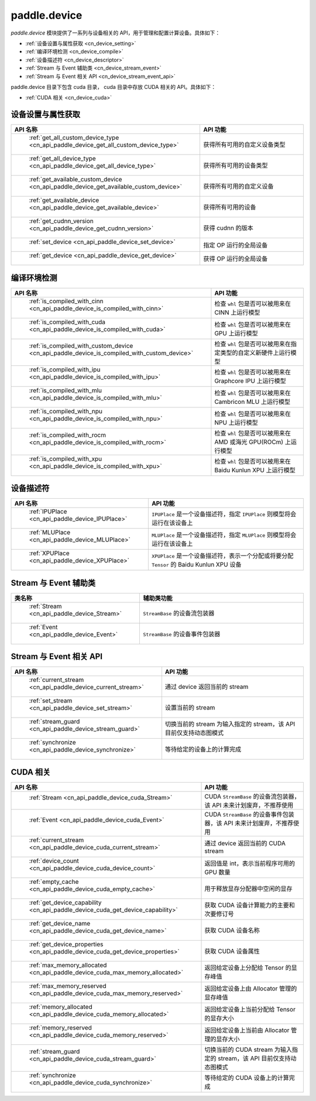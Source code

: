 .. _cn_overview_device:

paddle.device
---------------------

`paddle.device` 模块提供了一系列与设备相关的 API，用于管理和配置计算设备。具体如下：

-  :ref:`设备设置与属性获取 <cn_device_setting>`
-  :ref:`编译环境检测 <cn_device_compile>`
-  :ref:`设备描述符 <cn_device_descriptor>`
-  :ref:`Stream 与 Event 辅助类 <cn_device_stream_event>`
-  :ref:`Stream 与 Event 相关 API <cn_device_stream_event_api>`

paddle.device 目录下包含 cuda 目录， cuda 目录中存放 CUDA 相关的 API。具体如下：

-  :ref:`CUDA 相关 <cn_device_cuda>`

.. _cn_device_setting:

设备设置与属性获取
::::::::::::::::::::

.. csv-table::
    :header: "API 名称", "API 功能"
    :widths: 10, 30

    " :ref:`get_all_custom_device_type <cn_api_paddle_device_get_all_custom_device_type>` ", "获得所有可用的自定义设备类型"
    " :ref:`get_all_device_type <cn_api_paddle_device_get_all_device_type>` ", "获得所有可用的设备类型"
    " :ref:`get_available_custom_device <cn_api_paddle_device_get_available_custom_device>` ", "获得所有可用的自定义设备"
    " :ref:`get_available_device <cn_api_paddle_device_get_available_device>` ", "获得所有可用的设备"
    " :ref:`get_cudnn_version <cn_api_paddle_device_get_cudnn_version>` ", "获得 cudnn 的版本"
    " :ref:`set_device <cn_api_paddle_device_set_device>` ", "指定 OP 运行的全局设备"
    " :ref:`get_device <cn_api_paddle_device_get_device>` ", "获得 OP 运行的全局设备"

.. _cn_device_compile:

编译环境检测
::::::::::::::::::::

.. csv-table::
    :header: "API 名称", "API 功能"
    :widths: 10, 30

    " :ref:`is_compiled_with_cinn <cn_api_paddle_device_is_compiled_with_cinn>` ", "检查 ``whl`` 包是否可以被用来在 CINN 上运行模型"
    " :ref:`is_compiled_with_cuda <cn_api_paddle_device_is_compiled_with_cuda>` ", "检查 ``whl`` 包是否可以被用来在 GPU 上运行模型"
    " :ref:`is_compiled_with_custom_device <cn_api_paddle_device_is_compiled_with_custom_device>` ", "检查 ``whl`` 包是否可以被用来在指定类型的自定义新硬件上运行模型"
    " :ref:`is_compiled_with_ipu <cn_api_paddle_device_is_compiled_with_ipu>` ", "检查 ``whl`` 包是否可以被用来在 Graphcore IPU 上运行模型"
    " :ref:`is_compiled_with_mlu <cn_api_paddle_device_is_compiled_with_mlu>` ", "检查 ``whl`` 包是否可以被用来在 Cambricon MLU 上运行模型"
    " :ref:`is_compiled_with_npu <cn_api_paddle_device_is_compiled_with_npu>` ", "检查 ``whl`` 包是否可以被用来在 NPU 上运行模型"
    " :ref:`is_compiled_with_rocm <cn_api_paddle_device_is_compiled_with_rocm>` ", "检查 ``whl`` 包是否可以被用来在 AMD 或海光 GPU(ROCm) 上运行模型"
    " :ref:`is_compiled_with_xpu <cn_api_paddle_device_is_compiled_with_xpu>` ", "检查 ``whl`` 包是否可以被用来在 Baidu Kunlun XPU 上运行模型"

.. _cn_device_descriptor:

设备描述符
::::::::::::::::::::

.. csv-table::
    :header: "API 名称", "API 功能"
    :widths: 10, 30

    " :ref:`IPUPlace <cn_api_paddle_device_IPUPlace>` ", "``IPUPlace`` 是一个设备描述符，指定 ``IPUPlace`` 则模型将会运行在该设备上"
    " :ref:`MLUPlace <cn_api_paddle_device_MLUPlace>` ", "``MLUPlace`` 是一个设备描述符，指定 ``MLUPlace`` 则模型将会运行在该设备上"
    " :ref:`XPUPlace <cn_api_paddle_device_XPUPlace>` ", "``XPUPlace`` 是一个设备描述符，表示一个分配或将要分配 ``Tensor`` 的 Baidu Kunlun XPU 设备"

.. _cn_device_stream_event:

Stream 与 Event 辅助类
::::::::::::::::::::

.. csv-table::
    :header: "类名称", "辅助类功能"
    :widths: 10, 30

    " :ref:`Stream <cn_api_paddle_device_Stream>` ", "``StreamBase`` 的设备流包装器"
    " :ref:`Event <cn_api_paddle_device_Event>` ", "``StreamBase`` 的设备事件包装器"


.. _cn_device_stream_event_api:

Stream 与 Event 相关 API
::::::::::::::::::::

.. csv-table::
    :header: "API 名称", "API 功能"
    :widths: 10, 30

    " :ref:`current_stream <cn_api_paddle_device_current_stream>` ", "通过 device 返回当前的 stream"
    " :ref:`set_stream <cn_api_paddle_device_set_stream>` ", "设置当前的 stream"
    " :ref:`stream_guard <cn_api_paddle_device_stream_guard>` ", "切换当前的 stream 为输入指定的 stream，该 API 目前仅支持动态图模式"
    " :ref:`synchronize <cn_api_paddle_device_synchronize>` ", "等待给定的设备上的计算完成"


.. _cn_device_cuda:

CUDA 相关
::::::::::::::::::::

.. csv-table::
    :header: "API 名称", "API 功能"
    :widths: 10, 30

    " :ref:`Stream <cn_api_paddle_device_cuda_Stream>` ", "CUDA ``StreamBase`` 的设备流包装器，该 API 未来计划废弃，不推荐使用"
    " :ref:`Event <cn_api_paddle_device_cuda_Event>` ", "CUDA ``StreamBase`` 的设备事件包装器，该 API 未来计划废弃，不推荐使用"
    " :ref:`current_stream <cn_api_paddle_device_cuda_current_stream>` ", "通过 device 返回当前的 CUDA stream"
    " :ref:`device_count <cn_api_paddle_device_cuda_device_count>` ", "返回值是 int，表示当前程序可用的 GPU 数量"
    " :ref:`empty_cache <cn_api_paddle_device_cuda_empty_cache>` ", "用于释放显存分配器中空闲的显存"
    " :ref:`get_device_capability <cn_api_paddle_device_cuda_get_device_capability>` ", "获取 CUDA 设备计算能力的主要和次要修订号"
    " :ref:`get_device_name <cn_api_paddle_device_cuda_get_device_name>` ", "获取 CUDA 设备名称"
    " :ref:`get_device_properties <cn_api_paddle_device_cuda_get_device_properties>` ", "获取 CUDA 设备属性"
    " :ref:`max_memory_allocated <cn_api_paddle_device_cuda_max_memory_allocated>` ", "返回给定设备上分配给 Tensor 的显存峰值"
    " :ref:`max_memory_reserved <cn_api_paddle_device_cuda_max_memory_reserved>` ", "返回给定设备上由 Allocator 管理的显存峰值"
    " :ref:`memory_allocated <cn_api_paddle_device_cuda_memory_allocated>` ", "返回给定设备上当前分配给 Tensor 的显存大小"
    " :ref:`memory_reserved <cn_api_paddle_device_cuda_memory_reserved>` ", "返回给定设备上当前由 Allocator 管理的显存大小"
    " :ref:`stream_guard <cn_api_paddle_device_cuda_stream_guard>` ", "切换当前的 CUDA stream 为输入指定的 stream，该 API 目前仅支持动态图模式"
    " :ref:`synchronize <cn_api_paddle_device_cuda_synchronize>` ", "等待给定的 CUDA 设备上的计算完成"
